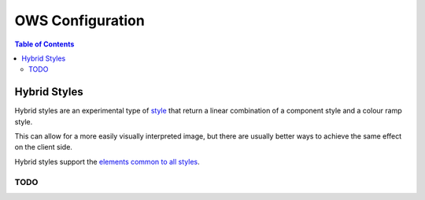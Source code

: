 =================
OWS Configuration
=================

.. contents:: Table of Contents

Hybrid Styles
-------------

Hybrid styles are an experimental type of `style <cfg_styling.rst>`_ that
return a linear combination of a component style and a colour ramp style.

This can allow for a more easily visually interpreted image, but
there are usually better ways to achieve the same effect on the
client side.

Hybrid styles support the
`elements common to all styles <cfg_styling.rst#common-elements>`_.

----
TODO
----

